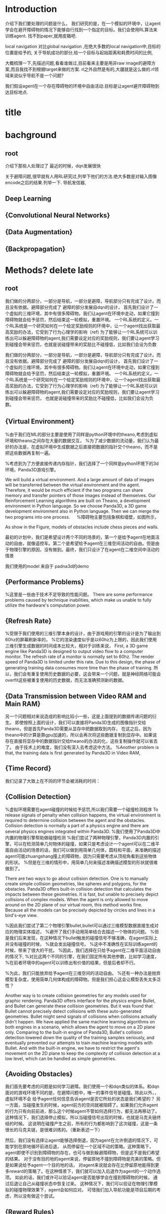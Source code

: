 * Introduction

介绍下我们要处理的问题是什么，
我们研究的是，在一个模拟的环境中，让agent学会在避开障碍物的情况下能够自行找到一个指定的目标。我们会使用RL算法来训练agent.
找不到paper,就用皮箱吧.

local navigation 对比global navigation ,在绝大多数的local navigation中,目标的位置是给予的,
关于导航成功的部分,给一个目标与起始距离和耗费时间的比例,

大概梳理一下,先描述问题,看看谁做过,目前看来主要是用非raw image的避障方案,而且我找不到根据target来做的方案.
rl之外自然是有的,大疆就是这么做的.rl领域来说似乎导航不是一个问题?

我们假设agent在一个存在障碍物的环境中自由活动.目标是让agent避开障碍物到达目标地点.
* title
* bachground
** root
 介绍下那些人处理过了
 最近的时候，dqn发展很快


 关于避障问题,很早就有人用RL研究过,列举下他们的方法.绝大多数是对输入图像encode之后的结果.列举一下.
 导航发信器,
** Deep Learning
** {Convolutional Neural Networks}
** {Data Augmentation}
** {Backpropagation}
* Methods? delete late
** root

 我们做的分两部分，一部分是导航，一部分是避障，导航部分只有完成了设计。而且没有依据。避障部分完成了
 避障的部分发展自dqn的设计，
 首先我们设计了一个虚拟的三维环境，其中有很多障碍物。我们让agent在环境中走动，如果它撞到障碍物就会给予惩罚，然后结束这一轮模拟，重置环境。
 一个RL系统的定义。一个RL系统是一个研究如何在一个给定奖励规则的环境中，让一个agent找出获取最高奖励的办法，它受到了行为心理学的影响（ref)
 为了能够让一个RL系统可以训练出可以躲避障碍物的agent,我们需要设定对应的奖励规则，我们要让agent学习到碰撞会带来惩罚，也就是说碰撞带来的奖励比不碰撞低，比如我们会设为负数



 我们做的分两部分，一部分是导航，一部分是避障，导航部分只有完成了设计。而且没有依据。避障部分完成了
 避障的部分发展自dqn的设计，
 首先我们设计了一个虚拟的三维环境，其中有很多障碍物。我们让agent在环境中走动，如果它撞到障碍物就会给予惩罚，然后结束这一轮模拟，重置环境。
 一个RL系统的定义。一个RL系统是一个研究如何在一个给定奖励规则的环境中，让一个agent找出获取最高奖励的办法，它受到了行为心理学的影响（ref)
 为了能够让一个RL系统可以训练出可以躲避障碍物的agent,我们需要设定对应的奖励规则，我们要让agent学习到碰撞会带来惩罚，
 也就是说碰撞带来的奖励比不碰撞低，比如我们会设为负数。
** {Virtual Environment}　


%由于我们在ML的部分主要是使用了同样是python环境中的theano,考虑到虚拟环境和theano之间存在大量的数据交互，
%为了减少数据的流动量，我们认为最好的办法是，在虚拟环境中生成数据之后直接把数据的指针交个theano，而不是把这些数据再复制一遍。

%考虑到为了方便直接传递内存指针，我们选择了一个同样是python环境下的3d环境，Panda3D游戏引擎。

We will build a virtual environment. And a large amount of data of images will be transferred between the virtual environment 
and the agent. Therefore, it would be much efficient if the two programs can share memory and transfer pointers of those images
instead of themselves.
Our Reinforcement Learning algorithms are built on Theano, a development environment in Python language. 
So we choose Panda3D, a 3D game development environment also in Python language. Then we can merge the two programs into one process.
　
%障碍物主要包括象棋和墙壁，如图所示，

As show in the Figure, models of obstacles include chess pieces and walls.

最初的计划中，我们是希望设计两个不同的场景的，第一个是给予agent在地面活动的自由，就像遥控车。第二个是希望给予agent在三维空间活动的自由。但是由于物理引擎的原因，没有做到。最终，我们只设计了在agent在二维空间中活动的情景

我们使用的model 来自于 padna3d的demo
** {Performance Problems}
%这里是一些由于技术不足导致的性能问题。
There are some performance problems caused by technique inabilities, 
which make us unable to fully utilize the hardware's computation power.
** {Refresh Rate}
%受限于我们使用的三维引擎本身的设计，由于游戏用的引擎的设计是为了输出到60hz的屏幕刷新率的，
%它的渲染速度似乎是以60hz为上限的，因此我们使用三维引擎生成数据的时间成本比较大，相对于训练来说，
First, a 3D game engine like Panda3D is designed to output video flow to a computer monitor. The refresh rate of a monitor is normally 
set to 60hz. The render speed of Panda3D is limited under this rate. Due to this design, the phase of generating training data consumes more time than the phase of training.
所以，我们会有重复使用历史数据的必要，这会带来一个问题，就是神经网络可能会overfit这些被重复使用的历史数据，而无法准确预测新的数据。
** {Data Transmission between Video RAM and Main RAM}
另一个问题相对来说造成的影响比较小一些，这是上面提到的数据传递问题的衍生。
即使按照上面的设计，我们可以直接将Panda3D生成的图像指针交给theano，但是首先Panda3D需要从显存中把数据取到内存，
在这之后，因为theano中的计算是靠gpu加速的，所以会再次将这些数据复制到显存中。如果说存在直接将显存中的数据指针交给theano的办法的化，这些复制操作就可以省去了。
由于技术上的难度，我们没有深入去考虑这中方法。
%Another problem is that, the training data is first generated by Panda3D in Video RAM,
** {Time Record}
我们记录了大致上在不同的环节会被消耗的时间：
** {Collision Detection}
%虚拟环境需要在agent碰撞的时候给予惩罚,所以我们需要一个碰撞检测程序
To release signals of penalty when collision happens, the virtual environment is required to determine collision between the agent and the obstacles. 
Collision detection is normally a part of a physics engine and 
there are several physics engines integrated within Panda3D.  
%我们使用了Panda3D中内置的物理引擎帮助做碰撞检测
%我们尝试了两种物理引擎，Panda3D内置的引擎，可以在检测简单几何物体的碰撞，如果只是考虑设计一个agent可以在二维平面自由活动的场景的话，我们可以做到用简单几何体，圆柱和平面，来准确的描述agent可能zhuangshang撞上的障碍物，因为只需要考虑从顶视角看到这些物体的形状。
%但是在三维的情形中，用简单几何来描述准确描述模型的形状就很难做到了。

There are two ways to go about collision detection. One is to manually create simple
collision geometries, like spheres and polygons,  for the obstacles.
Panda3D offers built-in collision detection that calculates the impacts 
between these geometries. 
It is fast, but unable to precisely depict collisions of 
complex models. When the agent is only allowed to move around on
the 2D plane of our virtual room, this method works fine. 
Because all the models can be precisely depicted by circles and lines 
in a bird's-eye view. 
 
%因此我们尝试了第二个物理引擎bullet,bullet可以通过三维模型数据直接生成对应的物理实体描述，
%避开了我们手动用简单结合去描述一个物体的问题。
%但是我们后来发现，在这种情况下bullet触发的碰撞信号不够准确，在agent实际上并没有碰撞的时候，
%就会发出碰撞信号。
%这中不准确性在实际训练agent的时候，带来了很大的干扰。
%因此，我们选择在只给予agent在二维平面活动自由的情况下,
%对比这两个不同的引擎，在我们固定所有其他参数，比如学习速度，
%在前者环境中的agent可以训练出有价值的结果，但是后者却不行。

%为此，我们只能放弃给予agent在三维空间的活动自由。
%还有一种办法是抛弃模型复杂度，使用简单几何体构成的障碍物。但是我们担心这会让模型丢失太多泛性？

Another way is to create collision geometries for any models used for 
graphic rendering. Panda3D offers interface for the physics engine Bullet,
and Bullet can generate these collision geometries. 
But it was found that Bullet cannot precisely detect collisions with these 
auto-generated geometries. 
 Bullet might send signals of collisions 
when collisions actually didn't happen. 
We have applied the same machine learning algorithms on both engines in a scenario, which allows the 
agent to move on a 2D plane only. 
Comparing to the built-in engine of Panda3D,
Bullet's collision detection lowered down the quality of the training samples seriously, 
and eventually prevented our attempts to train machine learning models with Bullet.
And with the built-in engine, we have to restrict the agent's movement on the 2D plane to 
keep the complexity of collision detection at a low level, which can be handled as simple 
geometries.
** {Avoiding Obstacles}

我们首先要考虑的问题是如何学习避障。我们使用一个和dqn类似的体系。和dqn面对的游戏环境不同的是，在避障问题中，唯一的事件信号是碰撞。除此以外，，虚拟环境不会
给予agent任何信息告诉agent是否它所处的状态是我们希望的？
另一方面，当碰撞发生的时候，agent前方的空间就被阻碍了。如果我们允许agent的行为只有向前前进，那么这个时候agent不管如何选择行为，都无法再移动了。
这种情况下，我们选择停止模拟，所以当碰撞信号出现的时候，也就是马克夫链终结的时候。
这说明在碰撞产生之前，所有的行为都影响到了这次碰撞，这是一条很长的马克夫链，是很难训练的。（重新表述一下）


然后，我们没有选择让agent能够选择倒退，因为agent在允许倒退的情况下，可能学到在原地循环前进后退，
从而停留在一个区域不动的策略。这种策略下，agent即使不识别到障碍物的存在，也可与做到躲避障碍物，但是这不是我们希望的结果。
对于没有目的地的agent来说，停留原地不撞到障碍物是完美的策略。但是如果说给予agent一个目的地的话，
对agent来说就会存在比停留原地能得到更多reward的策略了。在这种情景下，我们就可以加入后退作为agent的一个动作选项。
如此的话，我们或许可以验证agent是否能够学会在撞到障碍物的时候，
通过后退让自己从碰撞状态中恢复过来。
这种情况下，我们可以验证在物理引擎模拟的碰撞物理效果下，agent会如何应对。
可惜我们加入导航功能是项目后期的考虑，所以没有做这个尝试。
** {Reward Rules}
对于奖励的设置，由于碰撞是唯一的虚拟环境可以识别的信号，所以reward的设定主要在于存在碰撞的情况下，和不存在碰撞的情况下
我们设定普通情况为0，而有碰撞的情况下为1
** {Depth Map}
我们在训练中给予神经网络的输入是深度图像，而不是直接的图像输出。选择深度图像的原因，
一是因为深度图提供了关于zhijie直接的关于各个方向障碍物的距离的信息，这应该降低agent的学习的收敛难度。
我们在最初的时候，尝试了用Panda3D生成双眼视觉图像，然后使用了opencv中的算法将其转换为深度图像。可能是因为参数调节不合适，
所以效果不是很好。之后，我们选择直接由Panda3D通过模型生成深度图像，这当然是最完美的深度图像了。
但是如果，说我们要把虚拟系统换成现实，那么就不得不加入一个能够将现实图像转换为深度图像的算法。这些深度图像的精确度不会是完美的。
不过，最近存在一些基于卷积网络的关于双眼视觉的研究，　如果我们使用一个pretrained的网络来为作为我们的神经网络的前置输入，
那么在训练的后期，我们可以使用RL算法一并训练前置的生成深度图的网络，通过finetune来进一步提高网络的性能。
** {Histroy Data}
我们使用和dqn中一样的历史记录，和dqn面对的问题不同的是，在dqn场景中的游戏中，agent一般在游戏开始的时候，它的起始状态并不是完全随机的。在后续的行为选择中，
如果agent偏向去选择一些会导致高reward的行为，而关于低reward的场景的行为的知识对于agent来说就不是必要的了。
因此，在dqn的场景中，他们选择了在训练的起始阶段给予agent很高的概率去作出随机行为，
扩展大体的知识，但是训练的后期就会降低这个概率，从而更多的使用那些可以让agent获得高reward的行为。

但是在我们的场景中，我们每次给予agent的起始状态是完全随机的。为此，让agent尽可能的学习到所有可能状态的知识

重述：也就是说，在dqn中，agent一般会从非完全随机的初始状态出发，然后依靠RL算法，选择那些被认为会的到高reward的action和state,
这样的情况下，agent在绝大多数情况下都是处在评估为高reward的state下，这样的agent如果总是遵从学习到的高reward的策略的话，
那么环境中有些较为明显的导致低reward的情形，agent可能会很少陷入进去，为此关于处于这样的情形下的action value就没有什么价值了。
为此，省去这些state下的action value训练也不会影响到agent获取高agent,
但是在我们的情形中，由于我们设定让agent可以完全随机的从任何没有被撞击的state状态下起始，所有agent有必要在所有这些状态下给出准确的action value评估。
为此，即使到了训练的后期，我们认为完全随机的探索行为得到的经验是必要的。
而且，随机概率低的时候，少量的随机行为带来的效果会很快被agent选择的追求最大利益的行为抵消掉，宏观上来说，
随机概率低的时候，agent闯入一些可能会引起碰撞的环境，比如角落里的概率会小的多。
为此，我们选择让随机概率从０到１之间周期性的改变，周期长度可以设定为历史记录的总长度，这样的话，历史记录中就会记录下等比例的随机行为和追求最大利益的行为了。
　
** {Overfitting and Data Augmentation}
由于之前提到过的虚拟环境的性能问题的原因，生成新的图片的速度比使用这些图片进行训练的速度慢很多，
这样如果我们分配大约相等的时间用于生成信的训练数据，以及用他们来训练模型的话，同样的图片会被使用多次，
模型就有可能overfit这些历史数据，而不能够以同样的准确率去预测新的数据。

受启发于在同样使用深度卷积网络的图像分类中常用的data　aug方法，我们尝试也引入这个方法，在历史数据的基础上，
对其进行随机改动，生成的新的数据，改动的标准是，改动之后的数据本身也是在一定的情景之下有可能由虚拟环境自己生成的。
包括平移和flip和resize，其中flip要注意连action数据一起改动，crop和resize需要注意同时改变一整个phi时间序列，按照同样的方式。
flip存在的问题是，如果没有使用lstm和或者较长的phi,的话，可能会在无法从输入数据中找到碰撞的迹象的时候，
就告诉agent碰撞产生了。这样的学习数据对于agent可能存在混淆的作用。
resize的问题是，被resize的一些列phi，相当于把agent放入了一个所有的对象的缩小了的环境中，
也包括距离在内，因此对于agent来说，这的驾驭，同样的action下，被resize的图像中agent前进的速度是不同的。这样的概率波动可能会让agent的学习收敛变困难。
** {Ensemble}

ensemble组合输出结果
在需要提升agent性能的验证阶段，我们通过data aug重复多次（６４）从网络中获取结果，然后去平均值
** {Short Term Memory?}
我们没有使用lstm这样的记忆单元，phi的长度也只有２，由于我们没有允许agent后退，所以视野外的障碍物对agent的影响不是很大，因此没有短时记忆，造成的影响也不大
** {Network Architecture}
在我们的问题中的一个问题是马克夫链太长了。我这里就先不多说了，具体书上查一下类似的描述
撞击是所占比率相对较小的事件，在我们的实验中，撞击事件大概会占去所有学习数据的0.5％，
在其余情况中，决定一个state的action value的主要是其下一个state，而reward都是0
引起的问题是，在网络初始化的时候，如果对于某个state给予的action value的绝对值太大，就会在使用其之前的一个state训练网络的时候，得到一个太过异常的参考值，同时
留下一个过大的loss value,在bp这种情况一般会导致网络进一步生成更大的action value,最终导致action value 和loss value 趋向无穷大。

但是，由于我们给予撞击的reward是－１，而在其他情况下都是０，而撞击是一轮模拟终止的时候，因此，我们可以推测，对于任何state，理想的action value是落在-1到０之间的，所以我们可以在训练中，
直接限定，如果某个state的评估超出了-1,0的范围，我们在训练网络拟合其前一个状态的时候，就会把其当做-1,或者０

这样，我们就能是的网络度过训练最初的不稳定状态。

=================================
我们用dqn
×××××××××××××××××

详细介绍下各个部分的缘由?

还有网络结构 
** {Navigation}

我们假设有一个目标对象，会不断发出信号，agent可以由此判断目标地点的相对自己的方位。
我们的目标是，让agent通过可以通过目标的方位信息来接近目标。这本身是一个很简单的问题，
因为通过相对方位信息，我们可以知道目标是否在agent正前方。然后通过旋转agent的朝向，可以让agent的朝向指向目标。在这之后，只要agent直接向前，就会接近目标了。
当时如果场景中存在障碍物在agent于目标之间，这个问题就不能用这种方法解决了。

由于我们现在已经可以让agent通过RL训练来避开障碍物了，我们打算从这个
为什么选择极坐标

我们假设有一个目标函数

我们假设我们的神经网络从一片空白开始训练.

我们假设训练中,每一个样本可以起到改变其周围地带的补丁效果.

那么,极坐标需要的补丁数目可能会小于普通坐标



或者说,因为这个函数对方向很敏感?


--------------------
最初的时候，我们设计允许agent自己选择停留，如果停留是将达到一定的次数，那么就假设agent会永久停留在某个位置，结束模拟。
以此，我们可以让agent自行判断是否它已经没有进一步接近目标的能力了。
这个方法似乎不好？
与这个行为选择方案对应的是，我们使用的奖励函数是依据接近目标的程度判断的。因此agent在每一次行动之后都能得到一定的奖赏。

但是很可惜，agent选择自己停止的情况并不多。所以这个机制起的效果或许不大，
因此，我们开始选择，如果agent接近目标到一定程度的话，就给予其一定的奖赏，并停止模拟。
 

--------------------------
前期的训练结果很差。修炼结果在一定概率下会找到目的地，但在另一些情况下，会停留在远处。
然后我们尝试了修改了agent的行为选项，我们发现，如果我们允许agent停留在原地转向，而不是一定要前进一定的距离的话
和停留选项一样，原地转向本来在随机避障中是不存在的，因为如此的话agent总能存活下去了，我们逼迫agent不断前进，然后选择它认为撞击可能较小的方向，

然后在导航问题中，我们发现，如果允许的话，agent几乎总是能找到目标，唯一的问题是它在途中花费很多时间转向。虽然我们不知道原因，但是我们这和上面的问题是有关联的，
因为在转向的同时必须要前进的情况下，agent在找到正确方向的时候花费的大量转向行为，会把它带到一个和原位差距非常大的方向

以下是设计思考的内容，不一定适合记录下来
然后为了避免转向花费过高的问题，这个问题要从算法上解决吗？给予停留惩罚？还是说给予一个较小的转向速度？
停留惩罚没有太大意义，因为停留本身和选择正确方向前进之间已经有一个reward差值了,(除非你没有给予差值，而是选择以终点目标作为解答)

另一个问题是，如果我们不设定到达终点停止的话，平常ｒｅｗａrd是0.05到达终点会成为０．０２但是仍然高于完全停止的０，没有出现负面的惩罚预测，所以agent不会停止
不过之后，agent从0,0走到了-1,-24，然后停止了，
不过更多情况下是，来回的走动。
总体来说，除了长期停留意外，其他的问题不大，但是引入障碍物后，会成为问题把？

训练中的terminate对于我们的程序很重要，因为否则程序不会重置，这导致了学习到的结果，几乎完全是一次reset之上的，在那内部的随机行为。
啊，不过，你看到了，上面这种停止也是有的，就是太快了，很少见。所以，问题是有些区域其实agent可能很少进入？
比起重置的多样性来说，另一个问题是没有中止的话，就没有了给予模型定值的方式。
总的来说这两者引入障碍物之后，其实都不会成问题了吧？唯一是问题的是长期停留。由于长期停留的结果是0,而现在我们的reward均值是0.05，
如果加入障碍惩罚之后，变为负数的话，那么停留就会成为优势选项，所以，奖励均值必须要超过惩罚
至于转向停留，怎么办呢？其实给予其一个长期停留的最终结果是无效的，因为因为网络无法分辨两次停留是否是长期，你没有lstm,单单从输入数据来说，同样的输入数据，你却
希望得到不同的reward，（一次停留之后，前进，得到奖赏，另一次确是作为长期停留，被归零，这是个矛盾，当然会出现loss了。

在训练中来说，长期停留的确是个问题，但是你通过加大reward，可以在很多情况下避免，不过有些情况，则的确是陷入问题了。
为此，我觉得办法是长期停留做reset，而不是terminate
可是问题是由于１０％其实真正的长期停留几乎是不会出现的，
监控一下训练中terminate的长度吧。因为障碍的存在，长度不一定会很长，如果太长的话，我们就加入概率reset

至于停留选项？如果网络能给出负数reward判断，那么就是停留，因为我们原本打算就是给予网络这样的就是希望它能选择停留时机。
但是这个选项我在想或许不需要如此，因为停留是为了训练网络在任何输入中，都给予一个动作固定的reward 0，那么我们直接这么设定好了，
如果reward预测小于０就停留。或者其他常数，这个数可以训练吗？应该不行吧，这其实是你是否希望网络冒更大风险去追求利益？
这里有个问题是，训练中，是否要按特定的数值选择在其之后停止？包括这部分知识，我觉得学习比较好，因为这样之后你才能去寻找那个风险常数的大体为止。
多样性问题我们靠重置解决，避免停留，还有即使依赖随机
reward常数问题terminate问题，我们靠撞击解决，给予足够的terminate

因此，我们现在消除停留选项，并且加入重置机制，最初最好关闭重置，然后根据平时的一般游戏长度来决定重置概率或者长度，
但是，没有了停留，在没有撞击的情况下，就缺乏reward常数了。或许discount能解决这个问题？
还是说我们直接引入障碍？
---------------------
現在遇到一個問題，就是我們允許agent作出原地轉向的情況下，沒有辦法單獨訓練避障吧？
你需要輸出一下，看看當前的存活平均時間，這個問題之後可能需要觀察下，如果存活时间太长就是问题了
现在的问题是，明明rewards为负数，为什么训练结果是正数？我们做些极端的方法测试下？比如clip?
clip可以强制出负数,不过,如果要加入导航功能的话,就不太好办了,我们要搞清楚yuanyin原因
嗯,clip之后很快起效果了,我想我们或许可以先训练避障,在网络稳定之后消去clip
-----------------------
现在要先找出问题原因,我们最好是把action改成前进的,这种情况下penalty rate 会比较高.生存率明显下降了,毕竟原地旋转指令,不会带来碰撞啊.
但是不停留的话,导航那边又会有问题

还有一点是,好像避障对lr的要求很高,而导航则需要较高的lr,

结论:好像clip+高penalty的情况下,至少我们可以让q mean回归负数.clip到还好,我觉得可以在后期网络稳定后移除,问题是penalty呢?
我的想法是,我们至少训练layer3之前的部分.固定下来,然后再改变环境到navigation问题上,然后训练layer3以后的部分

似乎避障中的loss在0.08左右,比导航中的0.008高,因此如果想说要一起训练的话,明显导航问题会受影响,看来导航问题的值要提升10倍才能不被影响

----
我们打算通过success 5 来训练一份参数出来用

由于改变了很多东西,我们现在好像无法重现suc5,除了直接使用它的代码.
如果有心的话,逐步的检查suc5有的,而现在的代码没有的成分,应该可以找出原因,然后对现在的代码修改.可是这要花很多时间,
所以我决定,直接用suc5生成前三层layer的数据拿过来用
----------
虽然loss精度不一样,但是suc5如果消除(-1,0)的限制,也会偏向正数.这因此变成了一个一开始就存在的问题.
---------
主意:我们做定时重置的话,一定程度上起了随机化的效果,因此可以消去随机参数了,但是对于碰撞来说依旧是问题,碰撞率依然会减少吧?会吗?会陷入无法避免碰撞的情形吗?
很困扰呢,为了优化,我们是要减少碰撞的,但是为了训练,碰撞不能太少

关于0以上这个问题记录下吧
-----------------------
发现，对于suc5来说（-1,0)是必要的，虽然，即使没有，我们可以用sgd 0.02 和1000updates 让其收敛到0.046，这个时候lr是0.002，但是表现结果却不好（偏向左转），
偏向问题很有可能，是因为用了1000updates导致马克夫链的传播速度太慢。但是如果不用它的话，我们似乎无法确保收敛不会发散
还有，用1000updates的时候的收敛速度比不用的时候慢很多
除非用了（-1,0）限制
我们已知rmsprop 0.0004 是有效的，再高的lr会扩散。但是sgd和momentum在0.02不会轻易扩散，然后momentum的速度似乎比sgd快一些？
sgd check结果为0.14,0.13，0.12
其实1000updates起到了<0条件类似的作用，updates的减慢导致不会很快出现超过0的数值，但是僵化很严重，
但是奇怪的是，服务器上q mean是-0.14,可是在我本地q是0.10
该死啊，本地的验证程序有问题啊。validate的时候忘了加载nip了，因此以上的解答全不做数啊。不过加载了之后，还是不行，没有转向问题了，但是实际上辨识能力并不好，基本是走直线，诡异的是q val是-1.5，但是训练mean--0.15 std=0.17
好吧，结论是效果不错，我们是搞错验证手段了。唯一的问题是容易进死角。另外，为了在每次save的时候做足够的train,我们加大了每次view的训练频率，加大了88倍。
如果不用sgd而使用更高效的收敛算法或许可以放慢频率？
在88频率的情况下，momentum第一轮check可以达到0.069，至于rms好像不能在这个训练rate下收敛
好奇怪，我修改了频率，但是log中看不出来，第一次check花的时间是差不多的，嗯，的确是差不多的，因为check不是依据view还是依据train定下来的，
这说明view的成本不是那么高啊，因此momentum的速度似乎和rms差不多。
----
那么这个结论有什么用？墙角问题似乎是因为随机起步点太靠中央了。
因此使用1000updates或许并不真的带来很大问题，使用它和momentum配合的话，或许我们可以消除（-1,0)限制，但是1000updates实际上有可能是依靠把数值维持在0以内做到了这一点，
因此，如果我们加入reward的话，1000updates或许也无法做到维持0以内了，那该怎么办呢？

因此，当前的实验是，测试momentum 0.02，无1000updates，（-1,0)，60随机起始下的训练结果，loss估计可以达到0.046，
如果通过，基本上通过了，很有效，loss0.054的表现就很好了，训练中penalty是0.01左右
下一步是momentum0.02,，（-1,1），60随机起始下的训练结果。已知sgd下是可以通过的，就是训练速度好慢。不选择rms，一是因为rl限定太小，二是因为每次updates的时候，都有崩溃的可能
loss第四轮check0.074，并且q mean 0.18，但是vaidate结果很好。所以虽然q mean不准确，但却是有效果的。因此1000updates或许不用了
下一步，我们测试nav系统，消除reward，使用nav的取样策略，penal会比较低，（-1,0），momentum 0.02
哦对了，我们忘了对深度图预处理了。到底是x适合学习还是1/(1-x)适合学习呢？没有后者的情况下，第二轮check是0.091对比有后者的suc5（-1,1)，第二轮是0.074。
第三轮是0.089对0.068
从mean和std上，很难看出到底suc5更依赖哪一个，因为mean，std都和初始状态一样，只好加上去试试看了。因为我们现在不知道nav，loss将不下来的原因，明明
penalty rate两者都差不多.不过加了也没什么效果。那么到底是什么原因呢？难道我们只能用suc5作为基础来添加reward吗？
-------------
nav 0.076的结果，validate很差。因此我们可以认为nav的代码有根本性的错误了。比起对比nav和suc5，我觉得我们只好以suc5为基础，重新添加nav了，
我们假设问题在于launcher，所以仅仅用suc5的launcer替换nav的对应代码
改动中才发现，原来suc5的phi是6，不过好像nav没法简单改到6，只好用suc5该了
兼并似乎还行，唯一的问题是，position那边用了假数据后变成NAN了，所以屏蔽了它们
如果问题不大，我们下面尝试加入真position数据，如果再没有问题，我们加入reward？关于经验策略怎么弄呢？
兼并后竟然遇到了性能问题。不过可能单纯是因为nav的消耗增大了
检查发现，消耗出现在train原先是4秒，现在是7秒，但是实际上train是3秒，其余时间是收尾操作，或许原本两者的消耗都可以减半，但是现在的话，只有降低收尾记录操作
的概率了。不过也可能是现在的收尾操作和之前不一样
确认整个程序的消耗都在train，就是不知道nav新添加的参数的转换，对于gpu来说负荷有多大
------------------
我去，之前竟然是锁死了nav的前三层在训练
-------
我们总算调好nav了，那么下一步，先用（-1,0)训练前三层，因为这个训练方法最有效。
然后，我们固定前三层，看看它在（-1,1)的表现如何，希望尽可能接近前者。
然后现在的问题是，我们的discount设定不同，怎么办，是否哪一方可以妥协？我觉得避障那里妥协余地会大些。
我希望知道nav在不同的discount下的表现。但是nav不适合独立训练，（因为取样问题），因此我们大概要训练两份避障，95和97
----------------
下一步，关于agent单步跨距怎么设定？转弯的前进度设多少？1/10？因为原本我们就知道agent会花费很多时间去转弯。
还有停留怎么设定？转圈怎么办？
当前来说，避障中不存在这个问题，10 % 的随机率，似乎可以让任何agent撞墙。最多1000步。
可是如果我们降低转圈率的步进的话，很明显的停留会成为优势，而步进会很快带来死亡，
但是不允许转圈的话，agent要找到目标很难啊
-------------
这真的很成问题，我觉得，我们必须要能独立于避障解决nav问题，然后再连接它们，如果你不确定，单纯只有nav的情况下，能否解决他，那么连接之后自然更难。
也就是说，比起调整reward数值之前，你要确保，即使真的调高了reward也不会无法训练出结果。
比较矛盾的地方在于转弯步进，nav需要一个较小的转弯，以确保它能在原地停留决定方向，但是如果允许原地停留，避障就会选择它避免撞击。
不过至少我们还有10 %随机行为，
-------------------------
出人意料的一次训练成功。虽然loss比较大，在0.10以上，q在0.30左右，就是说，转弯步进对于nav训练的影响其实没有那么大
这是一次基于固定的前三层的训练。loss从0.08开始上涨。但是结果竟然不错。
由于前三层固定了，所以后续我们可以放松那部分
其他还有什么优化的想法吗？
我们没法用数据说明训练结果，因为有些初始环境太严苛。不过你可以和没有训练的作对比，没有训练的特征是，基本找不到目标，并且虽然训练过和没训练过都
很容易在初始情况下撞墙，但是没有训练过的即使经过了初始环境也会撞墙，这是个分布差别。
本来我们是要调整转弯步进，还有reward来调整训练结果的，似乎没有必要了？
但是你可以对比下，不做pretrain固定l3的情况下结果有多少差别。
不过要做对比的话，首先我们要写出可以作对比的程序来。
顺便：这一轮训练长度是学习速度从0.02到0.0002

先看看没有pretrain的结果吧，怎么说呢，我觉得finetune是很难说的一件事情，如果没有pretrain就可以训练好的话，那么自然是不需要finetune的
结果好像是如此，没有pretrain似乎loss收敛到0.10以下了？不知道长期结果如何。
q mean波动很大，路径是0，-0.3,0.3,0
第一轮check，loss 0.95 第二轮0.073，不过这和fix的情况是差不多的，那边前几轮的loss也很小，真是很奇怪。大概是因为rl固有的问题吧。要学习0.97
下的reward，花费的时间会比较长？我们之后试试看0.95和0.90？随着loss一起上升的是q mean，显示出我们的想法大体是对的。
--------------
画一下平面图，看看走过的路径？总的来说现在一个明显的问题是，当agent从目标旁走过的时候，它会错过很多，走到远处而不会立即回头
怎么解决呢？
加入目标地奖励怎么样？本来担心的是使用目标地点奖励，这个事件出现的概率太小，但是在步进奖励的辅助下，这个事件的概率会增大？到什么程度？
------------
我们先把目的地奖励加进去，看看频率有多高。如果这个办法不行，那么调整discount，discount的调整对短期奖励，比如步进奖励有利，对于碰撞惩罚这样的长期奖励的分辨
不利，所以结果上来说，有可能增大碰撞的可能性。
不过，也难说，因为要从转弯中获得步进奖励，嗯，勉强是有一定的区分可能性。同时还有步进奖励本身的大小，也是直接和碰撞问题竞争的，
但问题是，碰撞本来就是个风险问题，你希望agent多冒险得到奖励还是如何呢？当然冒险过头导致碰撞的话，自然奖励也没了。
因此，我们或许可以把碰撞惩罚消除，然后直接用奖励吸引agent？
当然，碰撞是个终点，所以你至少要给个奖励0，但是这样的话，逆行agent的奖励就是负数了。比碰撞还低，agent就宁愿碰撞了。
可是如果你不给负数奖励的话，那么就是告诉agent活下去就有奖励，但是奖励额度不同，那么是要小数额的长期奖励还是大数额的短期奖励呢？
到达目标这个奖励是绝对要的。但可惜是这种事件太小概率了。如果碰撞，就得不到这个奖励了，所以如果只有这个奖励的话，它本身就能促进避免碰撞。
步进奖励的问题是，它不是单一的，它是由幅度的。调整幅度上的不同数值，那么agent的冒险倾向就会改变。我们假设在这里引入碰撞惩罚。那么大体上来说，就是，只要活着就有奖励，如果步进，奖励会增大，但是碰撞了，就什么都没了。如果反向步进的奖励小于碰撞，那么agent一定回去选择碰撞的。
避障和导航，这是两个不同的目标，融合的最佳方式是如果避障失败，那么就无法导航了。
可是问题是，导航事件的几率实在太小了。难道我们只能通过缩小随机分布范围来增大导航概率吗？
为了解决导航的小概率问题，我们原本的办法是使用步进奖励.但问题是,终点奖励可以一次性被碰撞抹消,但是步进奖励会留下来.
这构成的问题是,这部分的步进奖励会构成一种冒险竞争因素,即使冒险碰撞失败,但是agent仍然获得了奖励.

这个方法总的来说是很有效果的,它的确能帮助agent接近目标
那我们只能这么办了,用这个方法构建第一个体系,然后用这个体系生成能够达到终点的样本案例
----------
还有一点,就是,我们甚至可以不这么做,因为步进奖励由于太直接了,基本上就是相当于直接把奖励加到了不同的action上.
因此你可以期待,在普通的避障体系上,在危险系数小的情况下(reward较高),我们可以直接算出对于导航最有利的action
由此,就可以引导agent到达目的地了.这是个想法,但是既然我们有现成可用的辅助系统在,那么这个不可靠的想法就放边上吧.
虽然这个实现起来会比较简单,但是可行度很难说呢
------------------
基本上来说,在普通的情况下,suc rate的概率太小了,最高只有0.001.在我们调整步进奖励到0.02之后,loss倒是减小到了0.05,
但是我们搞不清楚这个结果有多少价值.
所有这些参数,包括discount的调整都取决于你愿意牺牲哪一个特性.其中大概有一个平衡点,可以获得最佳结果,但是你不知道通过什么标准来评定最佳结果.
所以说,我们看不到继续这部分实验的意义.找出一个特定的参数吗?
更有价值的还是加入辅助系统.之后,靠奖励解决问题.奖励包括两部分,一个是撞击,一个是到达目的,因为这两者都是终点,所以都需要一个奖励设定.
但是其实存在第三个奖励设定.实际上就是存活奖励.正是由于我们给的存活奖励是0,按照discount削减后,最后得到避障的q范围是(-1,0)
因此我们需要设定三个奖励数值,但是
------
自己根据nav有利的行为添加reward并不好,这还包括你到底希望在一个特定的情形下,agent如何行动?完全背向的时候的确要转身,但是方向贴近的时候改怎么转身?
这其中涉及了很多策略,还不容用现成训练好的.
----------
关于步进奖励0.02情况下添加终点奖励的训练结果:不好,完全不识别方向.所以0.05是必要的.终点达成率太低,所以训练中基本上没起作用,我们倒是可以把0.02换成0.05,
这样就可以提高终点达成率了,你可以因此观察下,在终点达成率高的情况下,终点奖励能起到什么作用.能解决agent从目标旁走过一去不复返的问题嘛?
毕竟这是我们当前唯有的问题.其他的问题,虽然理论上0.05这个数值的确定很随便.但是实际用起来却很好.
------------
测试结果不太理想,0.05的情况下,我们已知结果是可以引导进入区域的,虽然这个引导的稳定性不足.但是似乎加了10 %概率之后,在训练中似乎时做不到引导进入区域的.
----------
还有个问题,我们根据check来调节lr,但是你注意到了,调节过程中,可能因为步进奖励没有稳定下来,所以loss是一直在上涨的,但是这个时候lr已经相当低了.
老实说,其实大家固定lr的方法和我们设定0.05的情况类似,是很随便的,
最新的实验:关闭lr
啊,关了lr之后,竟然会在330轮产生发散.只不过少了两次lr递减而已
-------
画图之后发现,结果大部分时候还行,但是有些时候,会撞墙,我们猜测原因是因为agent追求短期的步进reward而不顾未来的利益造成的.
所以我们希望用这个模型作为辅导者,然后重新训练
-----------
现在已经有画图总结成功率了,下一步我们可以对比下,fixed l3和没有fix,并且lr最小0.002的情况下的训练结果.哪边成功率更高?
--------------
现在的问题是,我们,如果我们需要选择一个指导者,那么当然希望他是最好的,那么你就需要评估各个不同的指导者.
可选择的范围包括,是否固定l3,lr怎么选择,discount设多少.通过这些对比,我们能找出一个最好的指导者.
然后使用这个指导者,我们可以训练一个全新的.
要点在于,新训练出来的要比旧的好
再评估方面,我们需要看:
1.成功率
2.失败时候的步数分布,因为步数分布越小,说明这只是一个起步失败.
3.成功的步数分布,这个分布也要越小越好,说明没有绕路.
眼下,根据我们随机选择的结果来看fix l3 小lr的结果比没有这么做的要好.原因是什么呢?是lr的问题嘛?
这个实验很耗时间,所以我们似乎只能一边写论文一边去做了.嗯,大体就是这样,训练一个网络,怎么说也该花一天吧?

我的猜测,虽然loss一直在上涨,不过lr似乎是必须要降低的,或许就是因为lr降低了,loss才上涨,因为降低了,才找到了路径.100回合其实够了吧,
所以lr这个参数我们就不改了,还是去改discount吧,从今天到明天,训练一组fix下的discount 0.95看看

还有实验中加一组random进去吧,有很多东西可以对比,比如失败的情况下的步数分布.成功反正大概是不可能了.
嗯,大体情况就是如此,那么下一组训练:
discount 0.95,nofix,lr无最小限制
然后等明天的训练结果,顺便把手头的model做完测试,然后对比.找出一个好的指导员,然后下一步测试指导方案.实验就是这些内容了.
exp todo mark
不过lr0.02在300轮之后竟然会发散,我们选了100轮作为基数还真是运气好.

然后关于1000updates，周期太大的话，收敛会很慢，周期太小的话，可能会发散，选一个不会发散的平衡点
----------------

有机会的话,我们让agent通过双眼视觉训练一次吧,说不定会得到意外的结果.毕竟你很多参数都找好了.对比一下就知道了.
但是我觉得或许结果会很好,但是比较让人担忧的一点是过耦合,也就是说在当前虚拟环境没问题,但是做一个新环境就会有问题.这个问题或许可以扔到future里面去
STEREO的训练在500轮发散了,第三轮check是0.088,我在想发散是否是因为overfit的原因?我们把训练速度放慢4倍,多生成4倍的历史数据看看结果.
看来这是一个难题啊

结果不好,loss停留在0.10,比起最好结果的0.04差太多,validation中勉强可以避障,但是失误频率明显的很大.
我们换用乘法吧,在好多paper中都看到了
比如最近的Stereo Matching by Training a Convolutional Neural Network to Compare Image Patches
中的dot product,
和你之前看到的那篇里面都是乘法
不过上面这篇中有两个体系,第二体系不是乘法,第二个体系是在conv层次以前,分开计算left,right,其实类似于phi的用法,在conv以前平等对待left,right,之后到了
full con之后再开始连接他们,所以我们要改动也简单,把left right 转换成phi就行了
--
由于无法训练出来的原因,我们做了大改动.改动内容如下:
首先,之前训练的时候,由于没有打开游戏窗体,结果stereo图像的生成错误.所以那部分训练,相当于是使用了一个宽体的输入图像
第二,由于稳定性的原因,我们把图像输出修正到-0.5-0.5的范围,结果原来这个范围内的激活率太小了,需要修改初始std来加强网络活跃度,而且不能让他发散.
第三,我们加入了乘法门,作为左右图像的匹配性依据.依靠调整各层网络激活率,这个乘法的结果应该不会太过分的小
第四,由于图像增大和channel的增多,历史记录长度缩小到了6000,图片生成速度减低,所以我们加倍了训练频率,此外batch大幅缩小,一方面为了省资源,一方面怕overfit
第五,check周期从100改成了400,也是怕过早降低会overfit吧,第一轮check就是800轮,loss0.06,其实前400轮也是006,最为对比,之前失败的情况下都是0.10,还有成功的则是0.045

训练结果,可以明显看到接近物体的时候,q会降低,但是似乎q的精度不够因此无法判断清楚左右,所以生存率不高.
这种距离判断是泛型的吗?还是仅仅overfit了chessbox?我们无法知道,反正没有第二个场景可用.
那么精度要如何提升呢?
首先,我们的loss很高,所以我觉得,overfit的可能性或许还是比较小的(还是说每次新增的图片都带来了loss?),降低loss一是和lr有关,第二是和batch size有关.
第三,甚至可能和网络复杂度有关.
可以尝试的方向:把乘法门关了,之前的几次实验都是错误的,包括在l1,同时让网络接触左右,以及l3以后再合并左右.不在l1做其实是合理的,因为左右图片存在对称性质.在l1让网络接触
左右,不是会产生大量冗余?还是说我们的大量左右对称数据最终可以消除他们?啊啊啊,我突然想到了,你做左右flip的时候,难道不是没有换左右眼吗?
幸好对于乘法门来说左右对称,所以大概影响不算大.但是呢,在l1就让网络接触左右的优势是可以进行细节分析.
所以我们的乘法门,其实是接近于为了这样的要求弄出来的.

另外,我们要减低图片精度吗?其中的问题在于,其实要声称84的depth,需要用到256的stereo吧?因为对于远处的物体来说,要后者辨识其中的差距是比较难的,所以明显要用高精度的图片才能
生成84的depth.
因此,总的来说,一方面,我们想知道如果去除乘法门,是否可以得到类似的结果?另一方面,要提升精度,似乎只有增加batch这个方法?对比来说,现在也就是batch降低了.
但是这种和lr相关的问题,难道不能通过训练时间来解决吗?如果我们训练的时间足够长,是否loss可以降低呢?
不过或许batch真的是个问题,因为你明显看到log中的loss波动从来没平息过.
------
mul84的结果似乎不好,400轮的时候mul256已经可以进入0.061了,但是mul84只达到了0.075,看来图像精度是必要的,不过因为图像大小不同,影响了网络结构,所以网络深度是不同的.
这说明,小图片看来不够用了.不过256和84 差了至少3倍,按面积是10倍

还有个问题,我们现在用的l3 mul是不分左右的.这样可以吗?
说起来,如果不限制(-1,0)的话,原本的depth的loss也有0.06左右,但是却不像mul256那么容易碰撞,是因为后者overfit了,还是,解除正数限制仅仅会影响loss但是对一般行为没影响?
大概只是没影响,因为这种情况下,其实拉大了q的差距范围,反而更容易对比找出优势选择了.

那么我们还有什么办法呢?调整初始参数可以帮助网络进入活跃状态,后续的问题有两个,256所提供的信息是否足够了?对于人来说其实好像差不多了.
那么就是信息提取还不足,比如说,3x3的挖掘我们没有试过.但是这很吃计算量,所以很难确定核心数目

做一下mul的深入分析.大致来说,conv在一个区域内,根据一定的特征会被激活,共有特征越多,说明左右图像越是想像,但是越是相像,说明物体越远,而远处的物体,是不用担心撞击的.
所以越是找不到共有特征,说明越有可能撞击,因此应该会的到较低的q,
眼瞎mul256的q的宏观评估还是比较准确的,死亡之前的q基本都在-0.5以下.只要这个图片共有特征越少,越是说明障碍物多,可能会撞击.
但是要判别左右的话,需要什么信息呢?需要发现,左侧或者右侧障碍物多,也就是共有特征少.而不是全图性的共有特征数目.
其实对于depthmap来说,depth也就是障碍物的存在,早就已经检测过了.因此只要大体统计depth左半右半的depth深度就可以搞清应该选择的方向了.
但是mul的情况也差不多,不过就我们所见,mul检测全图q还算行,但是似乎没有检测左右的能力?其实也可以说是很模糊吧,其实mul的训练结果倾向直走撞墙.

-------
说下mul90的结果,虽然loss0.070,但是结果还行,确切说,似乎是,碰到简单些的障碍基本上似乎是没问题的,但是对于复杂障碍的处理能力,大概是比depthmap差很多的.
有种感觉mul90的走动比mul256还自然些.

其实suc5也是400轮进入0.058,最后是可以进入0.041的.不过这是最初那个时候,随机范围比较小的情况下.
但是有个问题,就是suc5就算那个状态下,碰撞其实发生就很小了吧?还是进入0.041以后的结果呢?
看来我们是没有选择了,只有用mul256了.不过有没有优化的余地呢?为了避免overfit,有没有办法,增大history?,把图片存到硬盘的话.
大体的机制应该是,在训练中,逐步的存旧图片到硬盘,取出一些图片.其实图片生成的时候就可以直接去硬盘了,history则是循环载入那些图片.我们的预期是循环加载的速度至少要比生成新图片快一些.jpg还是npy好呢?前者要解压,后者要读取数据量.还有多线程怎么处理呢?

这个机制生成之后,其实可以变成一个在不同model之间交互经验的办法.由一个model生成的大量经验就可以很快被另一个用了.
至于单一model,我觉得可以走两个进程,一个进程训练,一个进程和panda交互,然后训练进程定时的保存model,交互那边则读取,交互那边则是生成数据,由定时这边读取.
model的存取明显是可以定时的,io不会很大,数据最好是定时批量读取,因为有目录状态检测问题,所以生成或许也是如此.
那么同步问题呢?文件系统是有锁的,所以我们大体上只要在读取的时候,丢弃尾巴,应该不会有太大问题.
速度同步问题,现在明显生成是比计算慢的,所以最好在计算那边sleep,等待生成了足够的新数据再计算?还是说因为历史足够长所以没关系呢?这个政策等会想吧.
那么我们是否跨进程,用文件系统来锁定,还是跨线程做内部锁定呢?外部锁定或许比较好,一方面,可以方便我们去删除数据,还有就是可以使用不同的model,用不同的py程序去运行.
其实更有趣的是,数据甚至可以通过网络同步.
不过真是好大的工作量啊,这样真的有用吗?
---------------
mul256的训练速度似乎不是400轮0.06,因为当时出过一些bug导致过重启
好奇怪啊,这次mul256好像收敛不了?我们搞错了哪里的参数了吗?
好奇怪,真的没有收敛,停留在了0.066,我明明拿到过0.055的难道是因为之前的训练频率太高导致的overfit?
我们来列举一下第一次mul256的log记录.第400轮的时候是0.096,600轮0.087 700轮0.069,800轮0.061,1500轮0.055.
对比来看,最诡异的就是700轮和800轮的大幅变动的loss了,本来明明是高过其他地方的.
时间上来看,的确,700轮恰好是唯一的一次程序崩溃后的reset.看来是一个训练好的网络在reset后轻易的overfit了新的数据.结果上来看这个结果并不比mul90好
原因看来可能同时来自高频训练和程序崩溃,同时his又过小.
至于验证,那么我们现在就改掉频率,reset训练看看,结果似乎真的如此,第100轮,loss是0.048,往后也维持了.
--------------
那么没办法了,看来之后的优化只能选择mul90了吧?
顺便分析下mul256的结果,还算可以,感觉问题似乎主要在于近视.在物体接近的时候才会作出反应,一般这样似乎会太晚.
其实,老实说,对于有地面作为参照物的情况下,人是根本不需要stereo的,参照地面就完全足够判断距离了.
stereo在日常生活中实在是很难说有什么意义.
问题大概就是在于近视:近处的障碍物能够回避,但是远处的不行,无法回避远处的话,就会陷入近处无路可走的问题.

猜测:reset之后大幅下降的loss,可能是因为和惩罚率有关?
在下载model validate之后,发现,并不存在overfit,是因为生成的train的数据和之前不同了?换成全随机看看呢?嗯,果然问题在于训练数据本身,reset之后明显惩罚率很低,是0.007,而之前是0.015
另外,虽然datasize限定在6000,但是惩罚率在后期却没有变动,大概是因为惩罚率是在failed dataset中提取出来的.
如此分析完的话,就是mul256的loss并没有优势.还是要从mul90下手,
那么怎么改呢?首先rl和his基本上是没问题的,然后你也看到了,改图片质量的效果不大.
有一点我们不清楚的是乘法门到底起了什么作用.
可是如果不用乘法门的话,我们应该在哪一层结合左右呢?先试试看在第一层结合?
-----------
测试结果好像乘法门没什么用处,没有乘法门,第一层结合左右也可以达到0.065
下一步我打算在l3结合,并且同时使用乘法门试试看能否进一步优化.
哦,还有我们需要试下,不使用stereo的情况结果如何.
不过,不使用stereo的话,结果应该不会比l1结合的更好了.你可以假设l1结合的stereo没有起作用的话,那么基本上就和没有stereo的情况类似了.所以l3结合+乘法门可以出结果的话,会说明结果不错吧?
但是有一个问题是,对人来说呢?有地面作为参考物的情况下,要判断距离是非常简单的吧,才不需要stereo
当然84的话,精度略低,不过256我们也试过了.
通过地面来辨识距离,做不到吗?果然还是网络太小了?
--------------------
l3的训练结果也在中途崩溃了一次,reset,reset之后,loss进入了0.060,也是碰撞率不足引起的.
--------------------
结果是,没有stereo,没有reset的情况下,得到的结果是loss 0.070,也就是说,stereo的确勉强的提升了一些成功率.(还是说因为his比较大?)不过我们这其中还把网络结构改了,或许新的网络结构太复杂了?
看来好像是我们网络没做好,原因可能是初始参数的问题.不过我想搞不清的一点是,学习速度和初始参数的关系,我们现在使用的学习速度是否足以改变初始参数?
实际上新网络在l4 l4_2的w并没有多少改变,改变全在l5,或许l4的输出太小了,导致后面的层全都没有改变.
因此其实我们的网络实在近乎瘫痪的情况下训练的,看来每层输出不可以太小的.bn的价值就在这里吧,输出太小会导致改变不足,输出太大则会导致波动太大
总的来说,这就是问题,除非你在每层的输出都维持1左右的std,太小的话就会对上层产生递减效应.导致上层的lr过小.顺便说下,其实使用stereo的情况下,w的std也没怎么改变.

我觉得我们可以在每次网络保存的时候,记录下weight的变动,尤其是网络初始阶段,加大保存频率,好好记录下来参数的变动
我们尝试调大参数,避免僵化,但是离散了,离散的原因似乎是因为,某些参数上产生了大幅度变动.
-------
看来的确有调整参数的必要,调整后第200轮的loss是0.075比之前低了很多,不过虽然初期很快,但是到了300轮就停留在0.068了,看来是因为lr相对weight比较高吧.不过就是要高一些,才能在初期大幅变动weight造成影响.
由于我们的目标q范围是-1,0大致的std需要是0.1左右,超出的话,似乎就会导致发散,
为此l5就设定了wstd0.1再高就会出现发散了.lr大体也是在这个范围内?能试试看lr=1吗?
lr应该要和std处于同一个数量级,太大的话,说明std设定在了近似0的位置,也就是初始随机不够,太小的话,则无法撼动初始随机,结果网络就僵化在了初始状态
因此,我们应该用这种方法来调整参数.从最底层网上,std设为0,然后调整顶层的std和lr,找出一个不会发散的数值,然后让std和lr处于近似的数量级,确保网络没有僵化,然后逐步向下调整std找出僵化和发散之间的极限数值.
这和bn很像吧?bn有着对数据分布严格要求的缺陷,并且不一定足够精确.但是bn能动态调整各种数值.
那么有没有什么办法可以优化bn呢?
似乎是有的,加大batchsize,甚至是记录历史上的batch来设定bn.
回到我们的问题:大致上来说,每层网络的wstd设定在0.01-0.1左右,这样每层的输出std就会有0.1左右,一直到顶层,设定w在0.005,比较小,但这里可以设定lr为0.5,然后你会发现每层的update基本上都会有max0.01 mean0.001左右,所以波动已经开始,不用担心初始数值了.
不过有点奇怪的是l4,max是0.01,但是mean是0.0001,说明整体上改动不大,但是存在局部的大波动.显然局部波动很有效的传递到了下层,主要问题是,我们要提高这里的波动吗?因为mean太小了.可是如果加10倍,好像会出现很大的max,可能会导致发散?
然后虽然各层的max比较高,但是从效果上来说,在params的整体update上,几乎没有造成什么变动.除了l5,原本是0.005,现在是0.012,要不然直接改各层lr算了,比如说各层的输出乘以特定的系数
比如这个样子,大概估计下
首先是各层的输出波动,我们假设在1左右,上一层也是1左右,这个数值乘以lr,大体就是wupdate了,
然后wstd有必要造成一定的初始随机,但是同时也要能够被wupdate撼动,理想的比例或许是10倍,
比如说l5,的wstd是0.005,而wupdate则是0.0007左右
--------
在这样的条件下,loss进入0.050了.不过或许用depthmap,调整lr后能够得到更好的loss?

在某一层乘以一个系数,其效果类似于改变了其上一层weight,其上一层的weight,原本是由lr的波动幅度决定的,
但是如果这个波动太小,不足以传递到下一层,波动太大,则会导致上一层崩溃,
在其上一层波动固定的情况下,
sgd的算式是update=loss/gradient*lr换种说法就是
wstd=out_std/in_std*lr
对于l5,out_std=0.01,lr=0.5,wstd=0.001,in_std是0.1,并不是怎么符合这个算式,std和实际的update之间有很多差别吧.
现在的问题是,如何升降wstd?提升out下降in?是的,如果out和in联动的话,那么网络的其他部分就不会被影响了.
不过,理论上联动可以防止影响其他部分,但是实际上l5在l4out提升之后就变大了.结果就发散了
因此l4的wupdate似乎无法提升,那么还不如减小初始值,来防止僵化,问题是这样就连带影响了l5的数值
因此,如果降低l4std,就会导致l5数值的改变,但是l4就不再僵化了,不过,为了避免l5的变动,可以给l4乘上一定的系数.
也就是说,初始值要设定在大约可以和wstd匹配的范围,如果这样,会导致输出不足,影响后续的网络,同时也影响到wstd,为了解决这个问题,可以给输出乘以系数.
但是在训练过程中,你会发现,按照原来不会发散的配置,按比例变动初始w和输出系数后发散了,说明w波动过大,网络承受不了了,

为了避免学术表述的问题,我们的图像输入可以设定在-128,128的范围,这样子不需要提升输出系数,也可以保证一定的输出大小了
我猜可能有这么一个矛盾.顶层网络的稳定性问题,底层不稳定,上就会发散,太过稳定,则找不出必要的解答.这也就是bn的手法.
------------------
bn真是难用,怎么都会崩溃.
按照我们之前调的参数,可以用lr0.5进入0.05的loss,这个训练结果测试过后,发现准确率是很高的.这也是合理的,毕竟人是不用依赖stereo来避障的.唯有的问题是可能是一种overfitting,由于我们的输入数据是图片,维度太大,这和一半的一维深度数据是不同的,另一方面我们的场景中的特征又很单调.
顺便说下,在loss0.05的情况下,survive可以上万,但是有很多情况下会得到1000以下的survive

那么这里有没有我们进一步优化的必要呢?我们现在的一个问题是底层网络感觉是僵化的,update不够.总觉得那里的参数基本就没怎么改变.std就没变过.
总觉得如果能让其不再僵化,而且又不发散的话,应该可以得到更好的结果.

其实应该是这样子的,如果你怕网络僵化,那么我们其实可以提升input的系数,然后对应的降低初始w,这样子整体的output就不变了,也就是说,原来是x=1,牛顿法解(3*x)^2=0 现在是x=0.1 牛顿法解(30*x)^2=0,
那么也就是9*x^2 和900*x^2  导数是18*x和1800*x,也就是18 和180,y=9 dx=y/d 也就是0.5 和0.05,这样子从比例上来看也不对啊,两次的update的比例是差不多的.
为什么会这样子呢?折算出来的不对啊.
实际情况是,l5是因为input的数值大,才得到了大波动的.当然前提是l5自身没有变.如果l5的input很小的话,他就得不到波动.为什么呢?为什么总的output在0附近的话,就得不到波动呢?
而且所谓波动,并不是loss,因为波动大,我们才把loss快速降低了.其实我们这里说的波动是wupdate.为什么wupdate只有在output std大的时候才会变大?
怎么说呢,不管update大小,初始的网络因为随机因素,其loss必然是差不多的.但是std较大,意味着存在较为明显的特征,特征足够明显的时候,应该会得到比较值得依赖的kernal,因而才产生了大幅度的wupdate变动?
但是,在最初的时候,我们设定b是0,这个时候w的系数不管怎么变,只是影响了kernal的大小.为什么较大的kernal会导致大幅wupdate呢?
不对,确切的说,应该是,同一个kernal对于batch中的不同图片,都给出了相近的信号.可是这还是没有解释,为什么和w系数有关.因为b全是0,所以w系数怎么说都不该影响结果的.倒是可以影响b的导数,但是第一次训练,b还不会反过来影响w
啊,不过第一次训练,我们好像是不保存的,确切说,完成一次训练才保存,而第一次保存没有可对比的参照,因此,这里的确会生成b虽然说b是受w的影响产生的,不过b我们可以假设b的产生大概是固定在一个范围内的.
这里就产生问题了,如果起始的w太小的话,这里很快就会被b干扰变成僵化的kernal.其实神经网络的关键就是因为有b存在,否则就只是一个线性模型而已.
那么,如果是因为b和w的匹配问题的话,增大input,降低w或许倒是会有效果的?因为单纯的降低w后,好像kernal的激活不足,但是提升input就能带来激活了吗?如果可以的话,能保证wupdate吗?
多想也没用,试下就知道了.
那么你预期会有什么结果呢?第一,没有效果,第二,出现发散,第三,有效增大了wupdate,3是介于1和2之间的,有没有3存在的余地呢?

它们的关系绝对是非线性的,不过20倍而已,wupdate就从e-5涨到了e-3左右,然后发散之后就更大了,而且本来预期输入的增大会导致wupdate的对应减小的,结果反而是增大,完全不和简单线性推理啊
不过我们改input,对于b来说是个问题啊,b跟不上update速度了吧?

提升l0,20倍,init=0.01发散了.
提升5倍,init=0.04,wupdate<0.001,100轮std=0.042,也就是1/20的update,对比l5是0.012,是7/5,
10倍,init=0.02,发散了.
下一步,l2
5倍,init=0.02,发散了.但是优先表现出发散的是l1,不知道是不是和l1的调整联动的,那拿到要把l1的改动删掉试下?
2倍,init=0.05,也发散了,
l1,2倍,0.02,l2,2倍,0.05,没有发散,看来是联动了.不过l1明明已经设定过init=0.02了,就算input加5倍,对于输出应该是没有影响的,可能的影响就是,如果l1的w大变动的话,那么就会影响到下一层了.
那么如果我们进一步减小init会怎么样呢?反正减小init对我们想要避免网络僵化的问题有利,
唯一的问题是怕init减小后wupdate也减小了,
但是既然现在加倍input会导致发散,那么我们减小init会不会减小发散的可能性呢?
在3层input加倍,并且init=0.02的情况下,我们的到了一堆wupdate=e-5,当然我们不算把init改回去,那么只有进一步增大input了.增大哪里的input可以同时调整所有的wupdate呢?只能从l1试起吧?
又是l1,5倍,不过意外地这次没什么效果.
那么进一步,l2,5倍,这种试验要做长一点,因为发散可能会在一段波动出现之后再出现,因为波动会改变统计分布,啊,果然发散了.
那么把l1的5倍拿到l3,结果l1,l5在0.001以内,其他层在e-5,其中最小的是l4 2e-5,不过反正l4的init就很小,所以没问题吧?不过结果在100轮左右崩了.
那么怎么办呢?保留l1,5倍,其他地方都去除?结果,估计在50轮左右,l5的变动依旧是140%,l1是10%,l2,l3,l4都是1%,可以说,略微比之前好些?之前训练完都是0.5%的变动
但是check就很差了,200轮是0.077之前的结果是0.071我猜原因是l5的update变慢了?
进一步的训练后,各层update百分比还在提升,其实我或许本而来可以进一步降低那里的init的.
300轮是0.062,这是原来500轮的结果,看来是后发优势了.顺便说来,加倍input本质上是因为init不足,如果init后期能自己改变,那么就不需要input来加强update了,但是init改变本来就是因为update强才能做到的.
那么就是说,如果我们在不触及update的情况下降低init的haunted,还是会很有用的
400轮0.060,这就感觉没什么特别了
关于update,或许存在一些临界点,l1大概是达到了,所以可以做到70%,但是其他层只有5%,我们现在降低init,但是给l4做input翻倍,因为那里还没做过,不过其实那里的活跃度比l2,l3大,不给l2,l3的原因是担心那里后期统计分布改变的话会不会出现问题?结果,这一奇怪的是反而是l4的update减小了,不过有一点,原本上层网络是依赖较高的下层init来update的,但是现在下层可以通过update来提高w,所以训练一段时间后,上层网路还是有机会得到必要的kernal来进一步update的.现在的状况是,l2,l3的update超过10%了,或许能突破临界点?但是l4很小,只有2%,
这次的loss,200轮0.078,300轮0.0605,更明显的是后发了.的确,在训练早期,你也看到了,update是比较低的,后期upate才开始上涨
在把中间层的init改小之后,训练到600轮后,网络崩溃.看来是因为统计分布的改变导致不适应吧.
但是这个崩溃似乎是概率性的.第二次我们训练就得到结果了.现在唯有l4还没能有效update,
但是l2,l3也算update了,所以大概算是要固定了.大概不会崩溃了吧?
刚说完就崩了,原因是什么呢?是l4的僵化吗?

我们不希望任何一层僵化,但是不僵化,概率分布就会变动,

顺便说下,l1的参数画出图来后基本是一团乱麻,看来是没训练过的.std是0.005,mean是0.195
lr0.5似乎停留在了0.049了,当然lr还有进一步收缩的余地,和当时的depth网络不同,这个网络的lr收缩余地很大啊.
-------
就算用bn锁定了分布,结果update的效果还是l1最好,往后的层基本没怎么变,唯一的好处是现在的网络不会那么容易崩溃吧?不过dengse4还是没有拉动.
的确很难理解.为什么dense4可以不起作用呢?可能是因为dense4涉及到了7*7的点阵,其中并不是每一个都有用处,所以没用处的那些就被抛弃了吧?

大体上来说,bn防止了崩溃问题,不过为了将来的validation,显然bn训练是必须要记录下batch概率分布的,这个之后再说吧.然后没有崩溃之后,除了l4,其他层多少在起作用了,应该能追上depthmap了吧1
------
训练一晚上bn的结果,进入了loss0.032,虽然我猜其中有一定的原因是overfit吧?因为我们现在用的训练方案和原本不一样,在后期的随机行为是降到10%的,所以碰撞率真的很低.
然后是验证环节,基本看不到明显的犯错,也就是说,即使是因为碰撞率降低,但是loss达到这个程度的话,算是可以避免碰撞了.
我们大概要解释一下,在被逼不断前进的情况下,即使是人也会犯错的.
基本上平均存活率在2000左右,不过这个数值略微有点勉强,因为depthmap 的情况下,很多情况下是超出5000的,虽然也有不少情况在1000以下.
当然这其中可能要考虑到现在的bn不够准确的问题,是否需要统计下分布情况,然后重新训练,还是说我们要用原本的训练方案呢?
--------
用raw image训练nav的loss是0.083,检查了下,l1的kernal图像和避障中训练出来的一样.
然后本地validate结果也不错.似乎不用浪费时间去处理bn了,因为反正既然已经做到了,那么处理了也没有多少提升余地了.
另一个问题是,我们使用了步进奖励,而不是终点奖励,原计划是用步进奖励积累经验去训练终点奖励的,不过也挺麻烦的,而且眼下也没有提升余地,所以即使做了也无法判断好坏.

真正有价值的,是将环境迁移到真是世界会碰到的问题,包括是否我们的模型overfit了虚拟世界,我们虚拟世界是否过于规整,导致了即使不用depth map也可以简单推算出距离信息?
第二,即使没有overfit,考虑到训练需要的数据量之大,这些数据必须要自动生成.而这个系统在每次装车后都有重置的必要,
在现实世界,这种重置或许要设计一种特殊机制,甚至是要人为的去做.
这是agent无法自己做到的,如果说能够让agent学会自动从困境恢复的话,就可以不用考虑在现实世界中重置的问题了
----------
关于尝试放松bn,之后的确得到了更好的loss,但是survive验证却很成问题,成功率不好.
嗯,确切的说,是我感觉有些不应该失败的地方失败了,但是实际上成功率好像和0.1bn差不多,勉强差不多的样子
---------------
在加大训练频率,以及放松check频率后,loss下降进入0.08了,本来以为是overfit,但是意外的,失败率进入1/6了,原本是1/4,
怎么理解呢?因为check频率市跟随训练频率的,所以,这次相当于加大了高lr的训练频率,也就是说原本维持在高lr的时间不足吧.
而且我们发现了样本只要45000就够了,如果说1秒10个样本的话,就是4500秒,不过一小时而已,但是考虑到一次撞击只有50step的话,就是撞击频率是0.2hz,总计1000次撞击样本吧

尤其关键一点是,高频高lr训练下,q mean明显降低了
一个猜测,或许我们的场景太简单了,overfit很容易.不过现实或许也不过如此
之后给图片加入一点光影方面的dataaug吧,

上面只是初始状态,后续比例依旧是1/4
------------------------
关于bn分布优化要怎么做?训练的时候,样本很多,并且和loss有关,但是实际样本对参数的实验少,
本地的时候,样本分布和训练的时候不同了,但是参数已经固定,所以可以大量实验.
由于远程的样本分布和本地不同,对于同一个样本,远程和本地给予的bn分布修正是不同的,除非我们用远程样本.

怎么看这里都很成问题,一个解决方法是用bn预训练网络,之后逐步fix不含bn的网络部分,然后训练其余的部分,
使用这种方法的前提假设是,预训练的层次是完美的,因为之后就没有机会finetune这些网络了?因为抽离了bn后网络会不稳定嘛,
眼下其实由于我们证明65000组样本已经足够训练了,所以存储样本也是一个可选项了.我们可以把rl转变为sl问题了,

不过眼下,我们需要知道的是,是否我们能通过逐步fix,pretrain,来得到一个远程本地validataion loss一致的结果,现在的不一执性,如果排除bn的因素的话,就会变成overfitting问题了,而你加大训练频率显然加重了这个问题
--------------------
当前的计划,首先用bn训练,train频率为高,所以有overfit可能,甚至可能和agent随机率有关,已知的是,随着loss下降,q mean也下降了.
然后训练到0.060左右之后,会锁定一层参数,去除bn和prelu重新训练,直到锁定三层之后,
如果锁定三层的时候,loss可以进入0.060,那么就ok了,可以进行本地validation了,但是如果做不到,就需要进行finetune了,
--------------------
记录下现在的方案:
使用固定的bn(b=0,r=0.1)来训练,因为这样子速度好像快很多?我们之前的确有一些快速方案,不过好像找不回来了?
然后,从第三层开始,逐步解除bn,
另一个方案是从第一层开始,逐步固定pretrain,重新训练.
感觉第一种方案比较好,因为免去了finetune的问题.
这种方案面对的问题,主要在于,解除bn之后是否足够稳定,以及是否能够进一步获得更好的结果.第二个问题是第二种方案无法处理的,除非有finetune方案.
保证稳定这一点,我们可以从第三层开始解除,也可以从第一层开始解除,但是第一层解除带来的发散问题会在第三层积累下来,所以我们还不如从第三层开始避免发散积累?但另一个问题是,解除的点上,会带来不稳定性,这种不稳定性是向上扩散的可能性比较大,所以从底层开始解除,实际上,可以帮助逐步稳固下层.还是说我们应该先稳固上层?因为最主要的不稳定点是l3和l4之间.
另一方面,由于我们使用无缝解除bn的方案,也会有可能实际上解除bn带来的波动不是那么大的.

确认了一点,就是固定的bn比非固定bn训练更快.原本使用非固定bn是因为担心固定bn潜力有限,不过,既然我们打算解除bn,那么这就不是问题了.

关于解除bn的方案有很多种,一是到底从底部还是顶部出发,二是到底在什么loss的状态下进行?我们加大训练频率后,没有尝试过和固定bn组合,所以其实不知道固定bn的loss极限,是0.060吗?
我们应该在什么样的loss状态下解除bn呢?眼下来看loss0.080的时候解除,对于loss的影响是很小的,
解除bn之后我们的目标loss又是多少呢?应该不会比有bn更好吧,所以目标应该定在0.060
由于当前来看解除bn之后带来的loss波动并不大,所以,其实可以在bn状态下接近0.060之后再解除bn,时间上其实应该是差不多的,甚至,bn还能加速训练.(甚至不知是加速,而是带来本来无法得到的结果)
我们的最初目标,并不是要超越当前的loss,而是希望使得它脱离bn控制,避免被dist影响,所以,首先通过bn接近0.060的策略是合理的

顺便提一下,当前lr0.5的情况下,某些状态下,训练早期可能会出现发散,不过反正避开发散就能得到好的结果,所以这暂时不是我们需要在乎的
顺便说一下,发散的原因在于训练过程中很诡异的q mean增长,超出0,一直到0.50左右,这个过程loss会一同增长.
这个q mean的范围是不合理的,但是我们不理解产生这个现象的原因,所以也无法修正,唯一知道的是,在加大训练频率后,这个值多少能下降一些,不过在有正向奖励的情况下,到底是否网络还是维持正值呢?实际实验中,我们是知道的,接近障碍物的时候,q为负数,而接近目标的时候,q好像为0?
这个现象产生的原因似乎是因为马克夫链的传递效率不够?能找到加速的办法吗?

不过,固定bn的方法在第五轮check(6000轮loss)的时候,loss就和不固定的情况差不多了,虽然初期的时候,固定的方法超过了不固定的方法.
因此,我们暂且只能试验下,这个方法如果loss不够的话,还是不固定比较好?

结果固定bn的loss似乎停留在了0.076,所以我就在这里解除了bn,解除顺序是从上往下,在解除bn1的时候,出现了loss0.11,但是很快回复了0.080也就是有轻微的波动,实际上,由于我解除速度之快,而且每50次loss才有一次save,所以从save读取的解除后的network,实际上是相当于一次解除了3个bn限制,但是对loss的影响并不大,
下面我们就期待,从这个loss0.080出发,最终可以到达0.060吗?
如果不行的话,那么最初的训练只有放松bn来做了,很明显的loss差别很大啊.
------------------
突然意识到,bn有 regularization 的作用,比如我们从原场景切换到tiny3d的时候,就吃了regularization不足的苦头,我们是这么猜的,虽然具体原因还不理解.
但是,如果我们不做batch normalization,而是在image内部normalize内?可以吗?
作为图片来说,其实即使这么干,仍然是可以保留图片的形状轮廓的,因此qval不变,所以其实应该是没问题的,这相当于dataaug,
但是上层kernal就不能简单这么说了,因为其中或许是包含了下层的形状信息的,也就是下层的形状信息,会在上层转变为kernal强度,也就是颜色,这个时候如果normalize的话,会导致距离评估错误的吧.

那么还有一种可能性,就是overfit了,当前,得到的本地loss是0.11,服务器是0.07,还是比较接近的.但是我无法预见到overfit的存在,因为收敛是如此的难,应该没有overfit的余地

这个问题很重要,另一方面固定bn方案的收敛大概是停留0.70以上了,所以我们在远程测试这个overfit问题吧.
或许我们应该在远程测试这个问题,甚至是可以使用bn的方案,因为远程的batchsize更大

有一个方案是,在train的同时,抽取一部分的数据,作为validate来用,那么就可以知道大体的结果了.
这里面的问题在于,是否有必要要求agent在两个不同的样本群中有着同样的表现?在classification问题中,这代表了overfit问题,但是,在rl问题中,这个是否重要呢?因为rl其实不是极力避免去学习那些低qvalue的数据吗?因为如此才能节省下足够的学习能力,而如果完全遍历那些低qvalue的情况,似乎会的到指数级的大数据量,所以rl抛弃了它们,
但是即使如此,我们可以依据同样的epsilon来积累validation和train的数据,这样分布问题就解决了,

因此,我们就能知道怎样的参数会带来overfit了,同时也知道哪些loss是我们有能力通过validate重现的
现在有了val loss对比之后,我们需要弄清楚,调整训练频率会带来什么问题,实际上,加快频率对于训练是没有意义的,除了能加快速度,之前对我们有意义的是,给予高lr更多训练次数.
这是个选择,现在我们选择使用慢频率来训练,看overfit,如果连这样也有overfit的话,那么高频训练的overfit自然就更强烈了.
-------------------
实验结果来看,即使放低频率,还是出现overfit了.但是其实我们之前在低loss的情况下,的确得到了一些很好的结果,所以应该是在overfit的情况下,训练也一定程度的起效果了

由于overfit应该主要出现在避障问题中,而且限定-1,0的时候loss非常低,所以我们应该在那里测试下,到底避障问题的overfit有多严重.
最近我们老是用--raw --nav在调整网络,不知道去除它们之后网络训练速度如何,毕竟原来的训练速度可是很快的

切换了-1,0限定后,速度依旧很快,老实说,真该用这个办法pretrain前三层,
因为-1,1下,训练真的很慢,如果为了避免overfit而减低训练频率的话,那么速度就更慢了,
所以最好是能在-1,0的条件下解决overfit,然后再训练nav

这次overfit之后的一些办法,1.调节光影,因为反正我们在房内加了灯照因素了.不过具体怎么做不知道呢,简单的做法是很耗费计算,并且不够真实
2.降低训练频率

顺便说一下,其实之前在其他地方读到过,在loss计算晚期,有时候可能会出现overfit,但是有的时候,却是实在的降低了validate loss,何况我们在rl的环境下,一直在加入新数据,所以其实我们应该更长久的保持大lr,
训练的时间足够长的话,或许validate loss会和training loss一起下降.这个方案其实配合低训练频率应该会更好些.甚至于在-1,0的条件下,我们应该可以降低batchsize,这或许也能减少overfit,很可惜的是对计算时间没有帮助,因为计算消耗主要耗费在了生成新数据上.

tloss从0.062到0.058的时候,vloss从0.069提到了0.063,平方根是:
       0.25到0.24                0.262到0.251
-1,1收敛的确很快,6000轮train lr0.5可以进入0.042,这个时候vloss是0.061,因为其实看起来挺显眼的,我们应该把这个0.061在本地测试下,
但即使如此,本地结果还是很糟糕,
仔细检查之后,其实不是很糟,实际上那是初始阶段碰撞率太高造成的,实际上现在的状况是,本地的batch很小,所以有些batch大概是没有碰撞的,结果就是,没有碰撞的batch可以得到很低的loss,0.03左右,而另一些则比较高了.
说明overfit主要在于不同的碰撞形式上.当前状态下,validation loss0.062应该是极限了
------------------
眼下看似乎结果挺不错的,validation能够紧跟training,暂时还没有到check轮,
就是数据生成的速度慢了3倍,看来大数据量是必要的.
-------------------
现在的状况来看,的确是严重的overfit,并且看来是可以通过低频训练解决的,剩下的问题是,即使我们消除overfit,是否能够带来更好的结果呢?

当前的实验方向,通过低频训练把overfit解决掉,通过dynamic cmd,在此基础上消除bn,进一步确保本地可以重现服务器上的性能.因为独立训练的低效率的原因,在dynamic cmd中,固定前面的l3,训练(-1,1)nav,由于原本的问题反正在于训练太低效,所以可以再次解除l3限制,做finetune.
最后获得一个没有bn限制,valloss确定的model.消除bn的主要原因是,qval和train,validate的时候的分布是不一样的,为了以一样的分布得到一样的结果,才需要消除bn,因此消除bn的效果大概无法从validate中看到,只有通过survive验证了,

在loss0.050的时候,下载了model,因为本地batch很小,所以不知道整体情况,但是按照少量样本评估,基本上本地val重现远程是没有问题了,我们最好如此训练一组
但是其实之前没有查看val的情况下,已经训练过低频bn raw lr0.5了,唯有lr check的变动速度比较快,且bn是fix的
之前的nav,在低频率训练下,loss是0.081,当然其中也有check或许给的太小的因素,因为nav比起raw到达状态需要更多时间啊.

不过,我很怀疑,使用当前的train rate到底能否带vloss进入0.033?还是说需要我们通过dynamic cmd调整train rate?我们需要找出来一个合适的training rate,可以给予近似的vloss和tloss,
-----------------
四分之一batch左右大小的trainingrate依旧带来很强的overfit,我想或许办法只有减小dataset size了,我倾向于认为,overfit是因为dataset size太大,导致了图片的重复使用引起的.
那么终极的办法就是每次生成的图片,都只用两次(左右对称),不可以重复用,重复自然会有overfit
在-1,0限制的条件下,或许我们可以降低batchsize也不会出现发散,当前来说,batchsize非常重要了,直接和数据生成速度挂钩了.
由于dqn所提到的耦合度问题,我们或许需要dataset,但是或许这个问题并不是实际存在的?这样的话,即使我们去除dataset或许关系也不大?
出问题了,原来dataset的pop,append机制不对,以前没有注意过overfit,也很少有超出datasize的限制的情况出现,所以从来没注意到这个bug吧.现在为了overfit需要更新dataset,自然就注意到了.不过我们最好依旧把全新数据的训练法加进去,如果原先的training rate依旧无法解决问题的话.

不过即使是-1,0,batch变小的时候还使用pop方案的话,连续好久都不会有碰撞,而随机取出的时候,其中是夹杂碰撞的.这会导致接近碰撞的batch q偏小,而其余的则是q偏大,这一定程度上是ocsillation,降低了学习速度.
不过,我们有failed dataset,一个batch它占1/16,调整failed dataset是一个调节失败率的手段.
但是如果说这个dataset占比重过大的话,在后期失败率低的情况下有可能导致极慢的学习速度,毕竟有的情况下数千个step中,都有可能没出现失败.
实际上,为了避免overfit到这些失败数据,你一开始就不应该使用failed dataset,关于失败率太少的问题,或许我们只能把randomaction提升到50%了
这构成了一个很大的矛盾,一方面,我们需要高失败率来提供各种失败场景,确保agent能学到,另一方面,失败率太高得话,就没有成功率了,而我们另一方面未来预想的是依靠成功率来学习奖励.

对于当前来说,很明显的是,高失败率有助于避开障碍物,高成功率却没有什么帮助,但是训练中高成功率会带来更低的loss
但是我们的目标是提升survivemode的成功率.
没有办法,batch太小的时候loss波动实在太大,这样实在无法收敛,
可惜的是,这个问题不是dataaug可以解决的,如果说小的batchsize因为没有失败率而无法稳定的话,那么我们只有用大的batchsize了,也就是依据失败率决定batchsize或者说调高随机action概率,来增大失败率.

和其他rl比较起来,我们的rl中惩罚事件的概率非常小,因此再无法有效学习的情况下,网络的从优解是放弃这些小概率事件,而主要优化其余的部分,由于为了避免这个问题,我们才希望加大惩罚概率,希望网络可以偏袒惩罚事件.
其实对于人来说,惩罚事件即使小概率,却是绝对的,怎样的学习都不会影响到这种绝对性.我们这里情况却是,通过网络对大量普通事件的学习,网络会很快的遗忘惩罚事件

这是一个很大的问题,甚至会影响到向现实迁移,也就是学习对小概率碰撞事件的依赖性,和overfit问题之间的矛盾.
我们有一个failedset,专门用来强调失败例子的存在,如果说为了overfit问题而不让网络重复看到数据,那么这个set就不该存在.可是这个dataset的存在,明显的加大了小概率事件的频率

实际上发现dataset设定到30000,tloss,vloss就基本同步了,差别在0.001,
我们也可以把dataset设定到10000,我想问题应该不大.
--------------------
用以上方案训练的结果,直接转向nav,受到波动不是很大,q维持在0.1左右,本地验证的确loss进入了0.05.
但是实际结果并没有导航能力,避障能力也算一般.明明loss下降了,但是能力却变差了.我怀疑原因是之前的targetpositon的kernal没有起到什么作用,所以weight基本都被消0了,所以没法训练吧?
另一方面,也说明存在另一个局部最优解,就是完全不去考虑nav赏罚,nav赏罚在loss上的作用太过轻微,在稳定的w面前没什么影响

不过有一点,就是现在的dataset很小,所以vaildate的时候,很快就降低了碰撞率.
----------------
训练nav的一个问题是,其要求的batch size很大,否则,会发散,虽然说原因未知,但是应该多少是和惩罚率不足导致大波动有关吧?

一个办法是,修改l5 bias到0.5,这样就不会发散了.但是收敛速度还是很慢
另一个方案是同时在学习过程中调整batchsize和train rate,初期需要大的batch和高的train rate 加快收敛,后期则是缩小两者,减小overfit
-------------------
 由于当前来看,加入vloss后知道,其实还有优化余地,所以之后我们可以尝试下在避撞问题中使用stereo网络测试下.眼下,则是用raw+nav+大history+低train rate,来找出办法,至少训练出原有的水平吧?原来至少失败率是28%,现在都快有50%以上了.

或许训练stereo后再固定l3再训练nav 比较好吗?

一个问题,发现对于大history一个batch生成需要16秒,是因为硬盘速度,还是因为batch太大?

------------------
这里遇到了一些bug?
** {Reward Rules}

如果agent在某处停留很久,那么我们就假设它在那里停留到永远,

我们尝试用两种不同的奖励函数,一个是高斯,另一个是距离,

前者的结果不好,

前者在大部分区域的差别都太小,所以基本没有效果.
** {Network Architecture}
×××××××××××××××××××××××
* Reinforcement Learning
** {Deep Q Learning}
* Other Works in Obstacle Avoidance
RL是一个AI中活跃的研究领域，研究如何让agent在与复杂环境交互中获得最大奖励，
RL是研究的问题是，在一个环境中，一个个体只是被告知他的行为可能带来的奖励，但是并不告诉他正确的行为。目标是希望个体能够自行学会最大化奖励的行为方法。


多写些学术的重述,翻译成中文记录下来,再翻译回去.

关于神经网络,关于RL,关于BP,关于深度学习,找下你以前写过的一些出来.



神经网络是什么,

神经网络被用作了什么.

什么是BP,

什么是CNN

什么是RL,如何选择参数.

为什么使用RELU,有哪些激活函数

使用dropout?

RL的方程 q value
* Function Merging
** {Network Architecture}
** Pretrained Models}
 我们打算使用
* Experiments?
* Conclusions?
** {Future}
 未来的工作？我们 

 我们的工作主要集中在模拟环境,模拟环境相对于真实环境的一个优势是,模拟环境中可以在agent碰撞后让电脑自动重置系统,
 但是真是环境中重置可能需要人为的操作,由于需要大量的失败数据来训练,由人为操作来重置agent是不可行的.
 因此agent需要有自己从异常状态中恢复过来的能力.

 为了做到这一点,我们可以在模拟环境中通过物理引擎模拟碰撞造成的异常状态,让agent从中学习.?

 1.3D环境的训练
 2.从失败中恢复的能力,为向真是环境迁移
 3.切换使用深度算法

